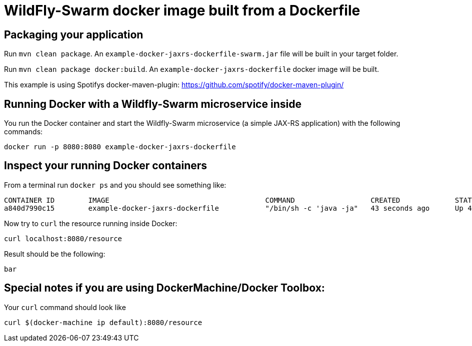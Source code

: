 = WildFly-Swarm docker image built from a Dockerfile

== Packaging your application

Run `mvn clean package`. An `example-docker-jaxrs-dockerfile-swarm.jar` file will be built in your target folder.

Run `mvn clean package docker:build`. An `example-docker-jaxrs-dockerfile` docker image will be built.

This example is using Spotifys docker-maven-plugin: https://github.com/spotify/docker-maven-plugin/


== Running Docker with a Wildfly-Swarm microservice inside

You run the Docker container and start the Wildfly-Swarm microservice (a simple JAX-RS application) with the following commands:

`docker run -p 8080:8080 example-docker-jaxrs-dockerfile`

== Inspect your running Docker containers

From a terminal run `docker ps` and you should see something like:

    CONTAINER ID        IMAGE                                     COMMAND                  CREATED             STATUS              PORTS                    NAMES
    a840d7990c15        example-docker-jaxrs-dockerfile           "/bin/sh -c 'java -ja"   43 seconds ago      Up 42 seconds       0.0.0.0:8080->8080/tcp   admiring_brattain

Now try to `curl` the resource running inside Docker:

    curl localhost:8080/resource

Result should be the following:

    bar

== Special notes if you are using DockerMachine/Docker Toolbox:

Your `curl`
command should look like

    curl $(docker-machine ip default):8080/resource
